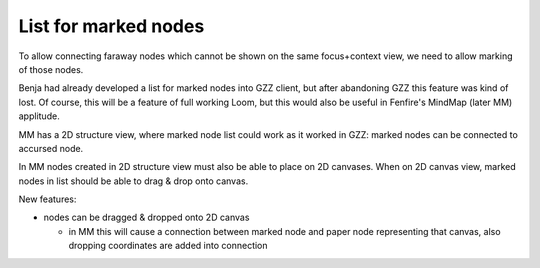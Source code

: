 =====================
List for marked nodes
=====================


To allow connecting faraway nodes which cannot be shown on the same
focus+context view, we need to allow marking of those nodes.

Benja had already developed a list for marked nodes into GZZ client,
but after abandoning GZZ this feature was kind of lost. Of course,
this will be a feature of full working Loom, but this would also be
useful in Fenfire's MindMap (later MM) applitude.

.. image:: gzz-marked-node-list.png

MM has a 2D structure view, where marked node list could work as it
worked in GZZ: marked nodes can be connected to accursed node.

In MM nodes created in 2D structure view must also be able to place 
on 2D canvases. When on 2D canvas view, marked nodes in list should
be able to drag & drop onto canvas.

New features:

- nodes can be dragged & dropped onto 2D canvas

  + in MM this will cause a connection between marked node and paper node
    representing that canvas, also dropping coordinates are added into
    connection
